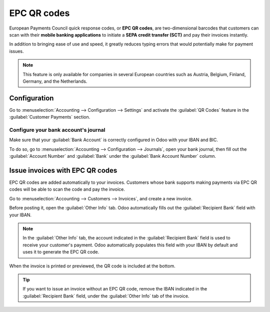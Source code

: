 ============
EPC QR codes
============

European Payments Council quick response codes, or **EPC QR codes**, are two-dimensional barcodes
that customers can scan with their **mobile banking applications** to initiate a **SEPA credit
transfer (SCT)** and pay their invoices instantly.

In addition to bringing ease of use and speed, it greatly reduces typing errors that would
potentially make for payment issues.

.. note::
   This feature is only available for companies in several European countries such as Austria,
   Belgium, Finland, Germany, and the Netherlands.

.. seealso::
   - :doc:`../bank`
   - `Odoo Academy: QR Code on Invoices for European Customers <https://leansoft.vn/r/VuU>`_

Configuration
=============

Go to :menuselection:`Accounting --> Configuration --> Settings` and activate the :guilabel:`QR
Codes` feature in the :guilabel:`Customer Payments` section.

Configure your bank account's journal
-------------------------------------

Make sure that your :guilabel:`Bank Account` is correctly configured in Odoo with your IBAN and BIC.

To do so, go to :menuselection:`Accounting --> Configuration --> Journals`, open your bank journal,
then fill out the :guilabel:`Account Number` and :guilabel:`Bank` under the :guilabel:`Bank Account
Number` column.

.. image:: epc_qr_code/bank-journal.png
   :alt: Bank account number column in the bank journal

Issue invoices with EPC QR codes
================================

EPC QR codes are added automatically to your invoices. Customers whose bank supports making payments
via EPC QR codes will be able to scan the code and pay the invoice.

Go to :menuselection:`Accounting --> Customers --> Invoices`, and create a new invoice.

Before posting it, open the :guilabel:`Other Info` tab. Odoo automatically fills out the
:guilabel:`Recipient Bank` field with your IBAN.

.. note::
   In the :guilabel:`Other Info` tab, the account indicated in the :guilabel:`Recipient Bank` field
   is used to receive your customer's payment. Odoo automatically populates this field with your
   IBAN by default and uses it to generate the EPC QR code.

When the invoice is printed or previewed, the QR code is included at the bottom.

.. image:: epc_qr_code/invoice-qr-code.png
   :alt: QR code on a customer invoice

.. tip::
   If you want to issue an invoice without an EPC QR code, remove the IBAN indicated in the
   :guilabel:`Recipient Bank` field, under the :guilabel:`Other Info` tab of the invoice.
